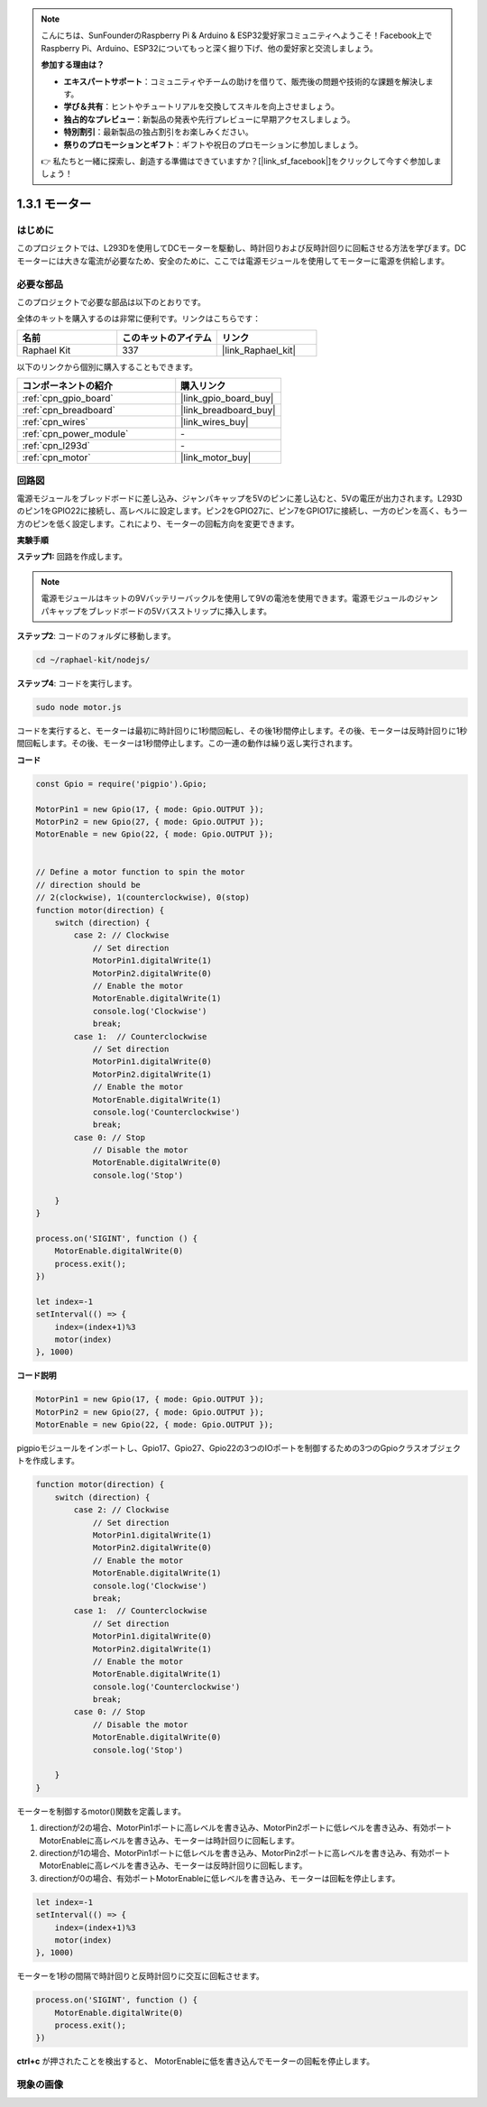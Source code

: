 .. note::

    こんにちは、SunFounderのRaspberry Pi & Arduino & ESP32愛好家コミュニティへようこそ！Facebook上でRaspberry Pi、Arduino、ESP32についてもっと深く掘り下げ、他の愛好家と交流しましょう。

    **参加する理由は？**

    - **エキスパートサポート**：コミュニティやチームの助けを借りて、販売後の問題や技術的な課題を解決します。
    - **学び＆共有**：ヒントやチュートリアルを交換してスキルを向上させましょう。
    - **独占的なプレビュー**：新製品の発表や先行プレビューに早期アクセスしましょう。
    - **特別割引**：最新製品の独占割引をお楽しみください。
    - **祭りのプロモーションとギフト**：ギフトや祝日のプロモーションに参加しましょう。

    👉 私たちと一緒に探索し、創造する準備はできていますか？[|link_sf_facebook|]をクリックして今すぐ参加しましょう！

.. _1.3.1_js:

1.3.1 モーター
=================

はじめに
-----------------

このプロジェクトでは、L293Dを使用してDCモーターを駆動し、時計回りおよび反時計回りに回転させる方法を学びます。DCモーターには大きな電流が必要なため、安全のために、ここでは電源モジュールを使用してモーターに電源を供給します。

必要な部品
------------------------------

このプロジェクトで必要な部品は以下のとおりです。

.. image:: ../img/list_1.3.1.png

全体のキットを購入するのは非常に便利です。リンクはこちらです：

.. list-table::
    :widths: 20 20 20
    :header-rows: 1

    *   - 名前
        - このキットのアイテム
        - リンク
    *   - Raphael Kit
        - 337
        - |link_Raphael_kit|

以下のリンクから個別に購入することもできます。

.. list-table::
    :widths: 30 20
    :header-rows: 1

    *   - コンポーネントの紹介
        - 購入リンク

    *   - :ref:`cpn_gpio_board`
        - |link_gpio_board_buy|
    *   - :ref:`cpn_breadboard`
        - |link_breadboard_buy|
    *   - :ref:`cpn_wires`
        - |link_wires_buy|
    *   - :ref:`cpn_power_module`
        - \-
    *   - :ref:`cpn_l293d`
        - \-
    *   - :ref:`cpn_motor`
        - |link_motor_buy|

回路図
------------------

電源モジュールをブレッドボードに差し込み、ジャンパキャップを5Vのピンに差し込むと、5Vの電圧が出力されます。L293Dのピン1をGPIO22に接続し、高レベルに設定します。ピン2をGPIO27に、ピン7をGPIO17に接続し、一方のピンを高く、もう一方のピンを低く設定します。これにより、モーターの回転方向を変更できます。

.. image:: ../img/image336.png

**実験手順**

**ステップ1:** 回路を作成します。

.. image:: ../img/image117.png

.. note::
    電源モジュールはキットの9Vバッテリーバックルを使用して9Vの電池を使用できます。電源モジュールのジャンパキャップをブレッドボードの5Vバスストリップに挿入します。

.. image:: ../img/image118.jpeg

**ステップ2**: コードのフォルダに移動します。

.. raw:: html

   <run></run>

.. code-block::

    cd ~/raphael-kit/nodejs/

**ステップ4**: コードを実行します。

.. raw:: html

   <run></run>

.. code-block::

    sudo node motor.js

コードを実行すると、モーターは最初に時計回りに1秒間回転し、その後1秒間停止します。その後、モーターは反時計回りに1秒間回転します。その後、モーターは1秒間停止します。この一連の動作は繰り返し実行されます。

**コード**

.. code-block:: js

    const Gpio = require('pigpio').Gpio;

    MotorPin1 = new Gpio(17, { mode: Gpio.OUTPUT });
    MotorPin2 = new Gpio(27, { mode: Gpio.OUTPUT });
    MotorEnable = new Gpio(22, { mode: Gpio.OUTPUT });


    // Define a motor function to spin the motor
    // direction should be
    // 2(clockwise), 1(counterclockwise), 0(stop)
    function motor(direction) {
        switch (direction) {
            case 2: // Clockwise
                // Set direction
                MotorPin1.digitalWrite(1)
                MotorPin2.digitalWrite(0)
                // Enable the motor
                MotorEnable.digitalWrite(1)
                console.log('Clockwise')
                break;
            case 1:  // Counterclockwise
                // Set direction
                MotorPin1.digitalWrite(0)
                MotorPin2.digitalWrite(1)
                // Enable the motor
                MotorEnable.digitalWrite(1)
                console.log('Counterclockwise')
                break;
            case 0: // Stop
                // Disable the motor
                MotorEnable.digitalWrite(0)
                console.log('Stop')

        }
    }

    process.on('SIGINT', function () {
        MotorEnable.digitalWrite(0)
        process.exit();
    })

    let index=-1
    setInterval(() => {
        index=(index+1)%3
        motor(index)
    }, 1000)    
 

**コード説明**

.. code-block:: js

    MotorPin1 = new Gpio(17, { mode: Gpio.OUTPUT });
    MotorPin2 = new Gpio(27, { mode: Gpio.OUTPUT });
    MotorEnable = new Gpio(22, { mode: Gpio.OUTPUT });


pigpioモジュールをインポートし、Gpio17、Gpio27、Gpio22の3つのIOポートを制御するための3つのGpioクラスオブジェクトを作成します。

.. code-block:: js

    function motor(direction) {
        switch (direction) {
            case 2: // Clockwise
                // Set direction
                MotorPin1.digitalWrite(1)
                MotorPin2.digitalWrite(0)
                // Enable the motor
                MotorEnable.digitalWrite(1)
                console.log('Clockwise')
                break;
            case 1:  // Counterclockwise
                // Set direction
                MotorPin1.digitalWrite(0)
                MotorPin2.digitalWrite(1)
                // Enable the motor
                MotorEnable.digitalWrite(1)
                console.log('Counterclockwise')
                break;
            case 0: // Stop
                // Disable the motor
                MotorEnable.digitalWrite(0)
                console.log('Stop')

        }
    }

モーターを制御するmotor()関数を定義します。

#. directionが2の場合、MotorPin1ポートに高レベルを書き込み、MotorPin2ポートに低レベルを書き込み、有効ポートMotorEnableに高レベルを書き込み、モーターは時計回りに回転します。
#. directionが1の場合、MotorPin1ポートに低レベルを書き込み、MotorPin2ポートに高レベルを書き込み、有効ポートMotorEnableに高レベルを書き込み、モーターは反時計回りに回転します。
#. directionが0の場合、有効ポートMotorEnableに低レベルを書き込み、モーターは回転を停止します。

.. code-block:: js

    let index=-1
    setInterval(() => {
        index=(index+1)%3
        motor(index)
    }, 1000)

モーターを1秒の間隔で時計回りと反時計回りに交互に回転させます。

.. code-block:: js

    process.on('SIGINT', function () {
        MotorEnable.digitalWrite(0)
        process.exit();
    })

**ctrl+c** が押されたことを検出すると、
MotorEnableに低を書き込んでモーターの回転を停止します。

現象の画像
------------------

.. image:: ../img/image119.jpeg